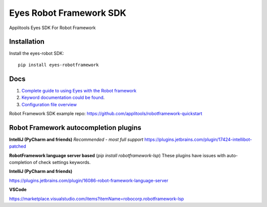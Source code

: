 Eyes Robot Framework SDK
========================

Applitools Eyes SDK For Robot Framework

Installation
------------

Install the eyes-robot SDK:

::

    pip install eyes-robotframework

Docs
-----

1. `Complete guide to using Eyes with the Robot framework <https://applitools.com/docs/api/robot/robot-eyes-library.html>`_
2. `Keyword documentation could be found <https://applitools.github.io/eyes.sdk.python/eyes_robotframework/keywords.html>`_.
3. `Configuration file overview <https://applitools.com/docs/api/robot/robot-configuration-file.html>`_

Robot Framework SDK example repo: https://github.com/applitools/robotframework-quickstart

Robot Framework autocompletion plugins
--------------------------------------

**IntelliJ (PyCharm and friends)** *Recommended - most full support*
https://plugins.jetbrains.com/plugin/17424-intellibot-patched

**RobotFramework language server based** (`pip install robotframework-lsp`)
These plugins have issues with auto-completion of check settings keywords.


**IntelliJ (PyCharm and friends)**

https://plugins.jetbrains.com/plugin/16086-robot-framework-language-server

**VSCode**

https://marketplace.visualstudio.com/items?itemName=robocorp.robotframework-lsp
